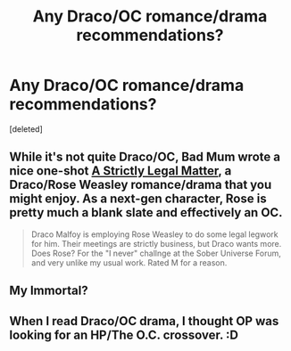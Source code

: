 #+TITLE: Any Draco/OC romance/drama recommendations?

* Any Draco/OC romance/drama recommendations?
:PROPERTIES:
:Score: 3
:DateUnix: 1374448414.0
:DateShort: 2013-Jul-22
:END:
[deleted]


** While it's not quite Draco/OC, Bad Mum wrote a nice one-shot [[http://www.fanfiction.net/s/5199992/1/A-Strictly-Legal-Matter][A Strictly Legal Matter]], a Draco/Rose Weasley romance/drama that you might enjoy. As a next-gen character, Rose is pretty much a blank slate and effectively an OC.

#+begin_quote
  Draco Malfoy is employing Rose Weasley to do some legal legwork for him. Their meetings are strictly business, but Draco wants more. Does Rose? For the "I never" challnge at the Sober Universe Forum, and very unlike my usual work. Rated M for a reason.
#+end_quote
:PROPERTIES:
:Author: __Pers
:Score: 3
:DateUnix: 1374449946.0
:DateShort: 2013-Jul-22
:END:


** My Immortal?
:PROPERTIES:
:Score: 2
:DateUnix: 1375112835.0
:DateShort: 2013-Jul-29
:END:


** When I read Draco/OC drama, I thought OP was looking for an HP/The O.C. crossover. :D
:PROPERTIES:
:Author: bronzewombat
:Score: 1
:DateUnix: 1374462831.0
:DateShort: 2013-Jul-22
:END:
